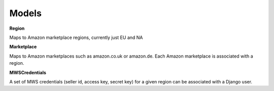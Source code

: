 Models
======
**Region**

Maps to Amazon marketplace regions, currently just EU and NA

**Marketplace**

Maps to Amazon marketplaces such as amazon.co.uk or amazon.de. Each Amazon marketplace is associated with a region.

**MWSCredentials**

A set of MWS credentials (seller id, access key, secret key) for a given region can be associated with a Django user.
